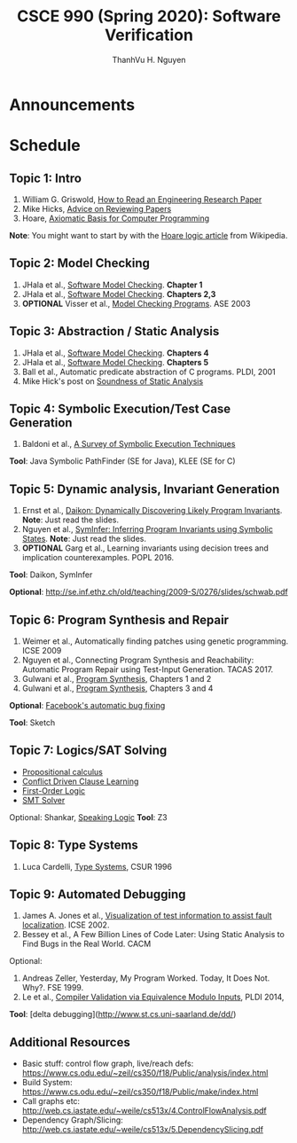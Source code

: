 #+TITLE:     CSCE 990 (Spring 2020): Software Verification

#+AUTHOR:    ThanhVu H. Nguyen
#+EMAIL:     tnguyen@cse.unl.edu
#+OPTIONS: num:nil 
#+OPTIONS: html-postamble:nil
#+HTML_HEAD: <link rel="stylesheet" type="text/css" href="https://cse.unl.edu/~tnguyen/css/worg.css"/>


* Announcements

* Schedule

** Topic 1: Intro

1. William G. Griswold, [[http://cseweb.ucsd.edu/~wgg/CSE210/howtoread.html][How to Read an Engineering Research Paper]]
1. Mike Hicks, [[http://www.pl-enthusiast.net/2014/08/21/advice-reviewing-papers/][Advice on Reviewing Papers]]
1. Hoare, [[https://www.cs.cmu.edu/~crary/819-f09/Hoare69.pdf][Axiomatic Basis for Computer Programming]]

*Note*: You might want to start by with the [[https://en.wikipedia.org/wiki/Hoare_logic][Hoare logic article]] from Wikipedia.


** Topic 2: Model Checking

1. JHala et al., [[./files/SoftwareModelChecking.pdf][Software Model Checking]]. *Chapter 1*
1. JHala et al., [[./files/SoftwareModelChecking.pdf][Software Model Checking]]. *Chapters 2,3*
1. **OPTIONAL** Visser et al., [[https://ti.arc.nasa.gov/m/tech/rse/publications/papers/ASE00/jpf2-ase.pdf][Model Checking Programs]]. ASE 2003

** Topic 3: Abstraction / Static Analysis

1. JHala et al., [[./files/SoftwareModelChecking.pdf][Software Model Checking]]. *Chapters 4*    
1. JHala et al., [[./files/SoftwareModelChecking.pdf][Software Model Checking]]. *Chapters 5*
1. Ball et al., Automatic predicate abstraction of C programs. PLDI, 2001
1. Mike Hick's post on [[http://www.pl-enthusiast.net/2017/10/23/what-is-soundness-in-static-analysis/][Soundness of Static Analysis]]


** Topic 4: Symbolic Execution/Test Case Generation

1. Baldoni et al., [[http://season-lab.github.io/papers/survey-symbolic-execution-preprint-CSUR18.pdf][A Survey of Symbolic Execution Techniques]]

*Tool*: Java Symbolic PathFinder (SE for Java), KLEE (SE for C)


** Topic 5: Dynamic analysis, Invariant Generation

1. Ernst et al., [[https://ece.uwaterloo.ca/~agurfink/ece653w17/assets/pdf/W12-Daikon.pdf][Daikon: Dynamically Discovering Likely Program Invariants]]. **Note**: Just read the slides.
1. Nguyen et al., [[https://cse.unl.edu/~tnguyen/Pub/symtraces_pres.pdf][SymInfer: Inferring Program Invariants using Symbolic States]]. **Note**: Just read the slides.
1. **OPTIONAL** Garg et al., Learning invariants using decision trees and implication counterexamples. POPL 2016.

*Tool*: Daikon, SymInfer

**Optional**: http://se.inf.ethz.ch/old/teaching/2009-S/0276/slides/schwab.pdf
   
** Topic 6: Program Synthesis and Repair
1. Weimer et al., Automatically finding patches using genetic programming. ICSE 2009
1. Nguyen et al., Connecting Program Synthesis and Reachability: Automatic Program Repair using Test-Input Generation. TACAS 2017.
1. Gulwani et al., [[https://www.microsoft.com/en-us/research/publication/program-synthesis/][Program Synthesis]], Chapters 1 and 2
1. Gulwani et al., [[https://www.microsoft.com/en-us/research/publication/program-synthesis/][Program Synthesis]], Chapters 3 and 4

*Optional*: [[https://code.fb.com/developer-tools/getafix-how-facebook-tools-learn-to-fix-bugs-automatically/][Facebook's automatic bug fixing]]

*Tool*: Sketch
  
  
** Topic 7: Logics/SAT Solving

- [[https://en.wikipedia.org/wiki/Propositional_calculus][Propositional calculus]]
- [[https://en.wikipedia.org/wiki/Conflict-Driven_Clause_Learning][Conflict Driven Clause Learning]]
- [[https://en.wikipedia.org/wiki/First-order_logic][First-Order Logic]]
- [[https://web.stanford.edu/class/cs357/lectures/lec9.pdf][SMT Solver]]

Optional: Shankar, [[http://fm.csl.sri.com/SSFT18/speaklogicV8.pdf][Speaking Logic]]
*Tool*: Z3

** Topic 8: Type Systems
1. Luca Cardelli, [[http://lucacardelli.name/papers/typesystems.pdf][Type Systems]], CSUR 1996

** Topic 9: Automated Debugging

1. James A. Jones et al., [[https://www.cc.gatech.edu/~john.stasko/papers/icse02.pdf][Visualization of test information to assist fault localization]]. ICSE 2002.
1. Bessey et al., A Few Billion Lines of Code Later: Using Static Analysis to Find Bugs in the Real World. CACM

Optional: 
1. Andreas Zeller, Yesterday, My Program Worked. Today, It Does Not. Why?. FSE 1999.
1. Le et al., [[http://vuminhle.com/pdf/pldi14-emi.pdf][Compiler Validation via Equivalence Modulo Inputs]], PLDI 2014,


*Tool*: [delta debugging](http://www.st.cs.uni-saarland.de/dd/)



** Additional Resources
- Basic stuff: control flow graph, live/reach defs: https://www.cs.odu.edu/~zeil/cs350/f18/Public/analysis/index.html
- Build System: https://www.cs.odu.edu/~zeil/cs350/f18/Public/make/index.html
- Call graphs etc: http://web.cs.iastate.edu/~weile/cs513x/4.ControlFlowAnalysis.pdf
- Dependency Graph/Slicing: http://web.cs.iastate.edu/~weile/cs513x/5.DependencySlicing.pdf
  
